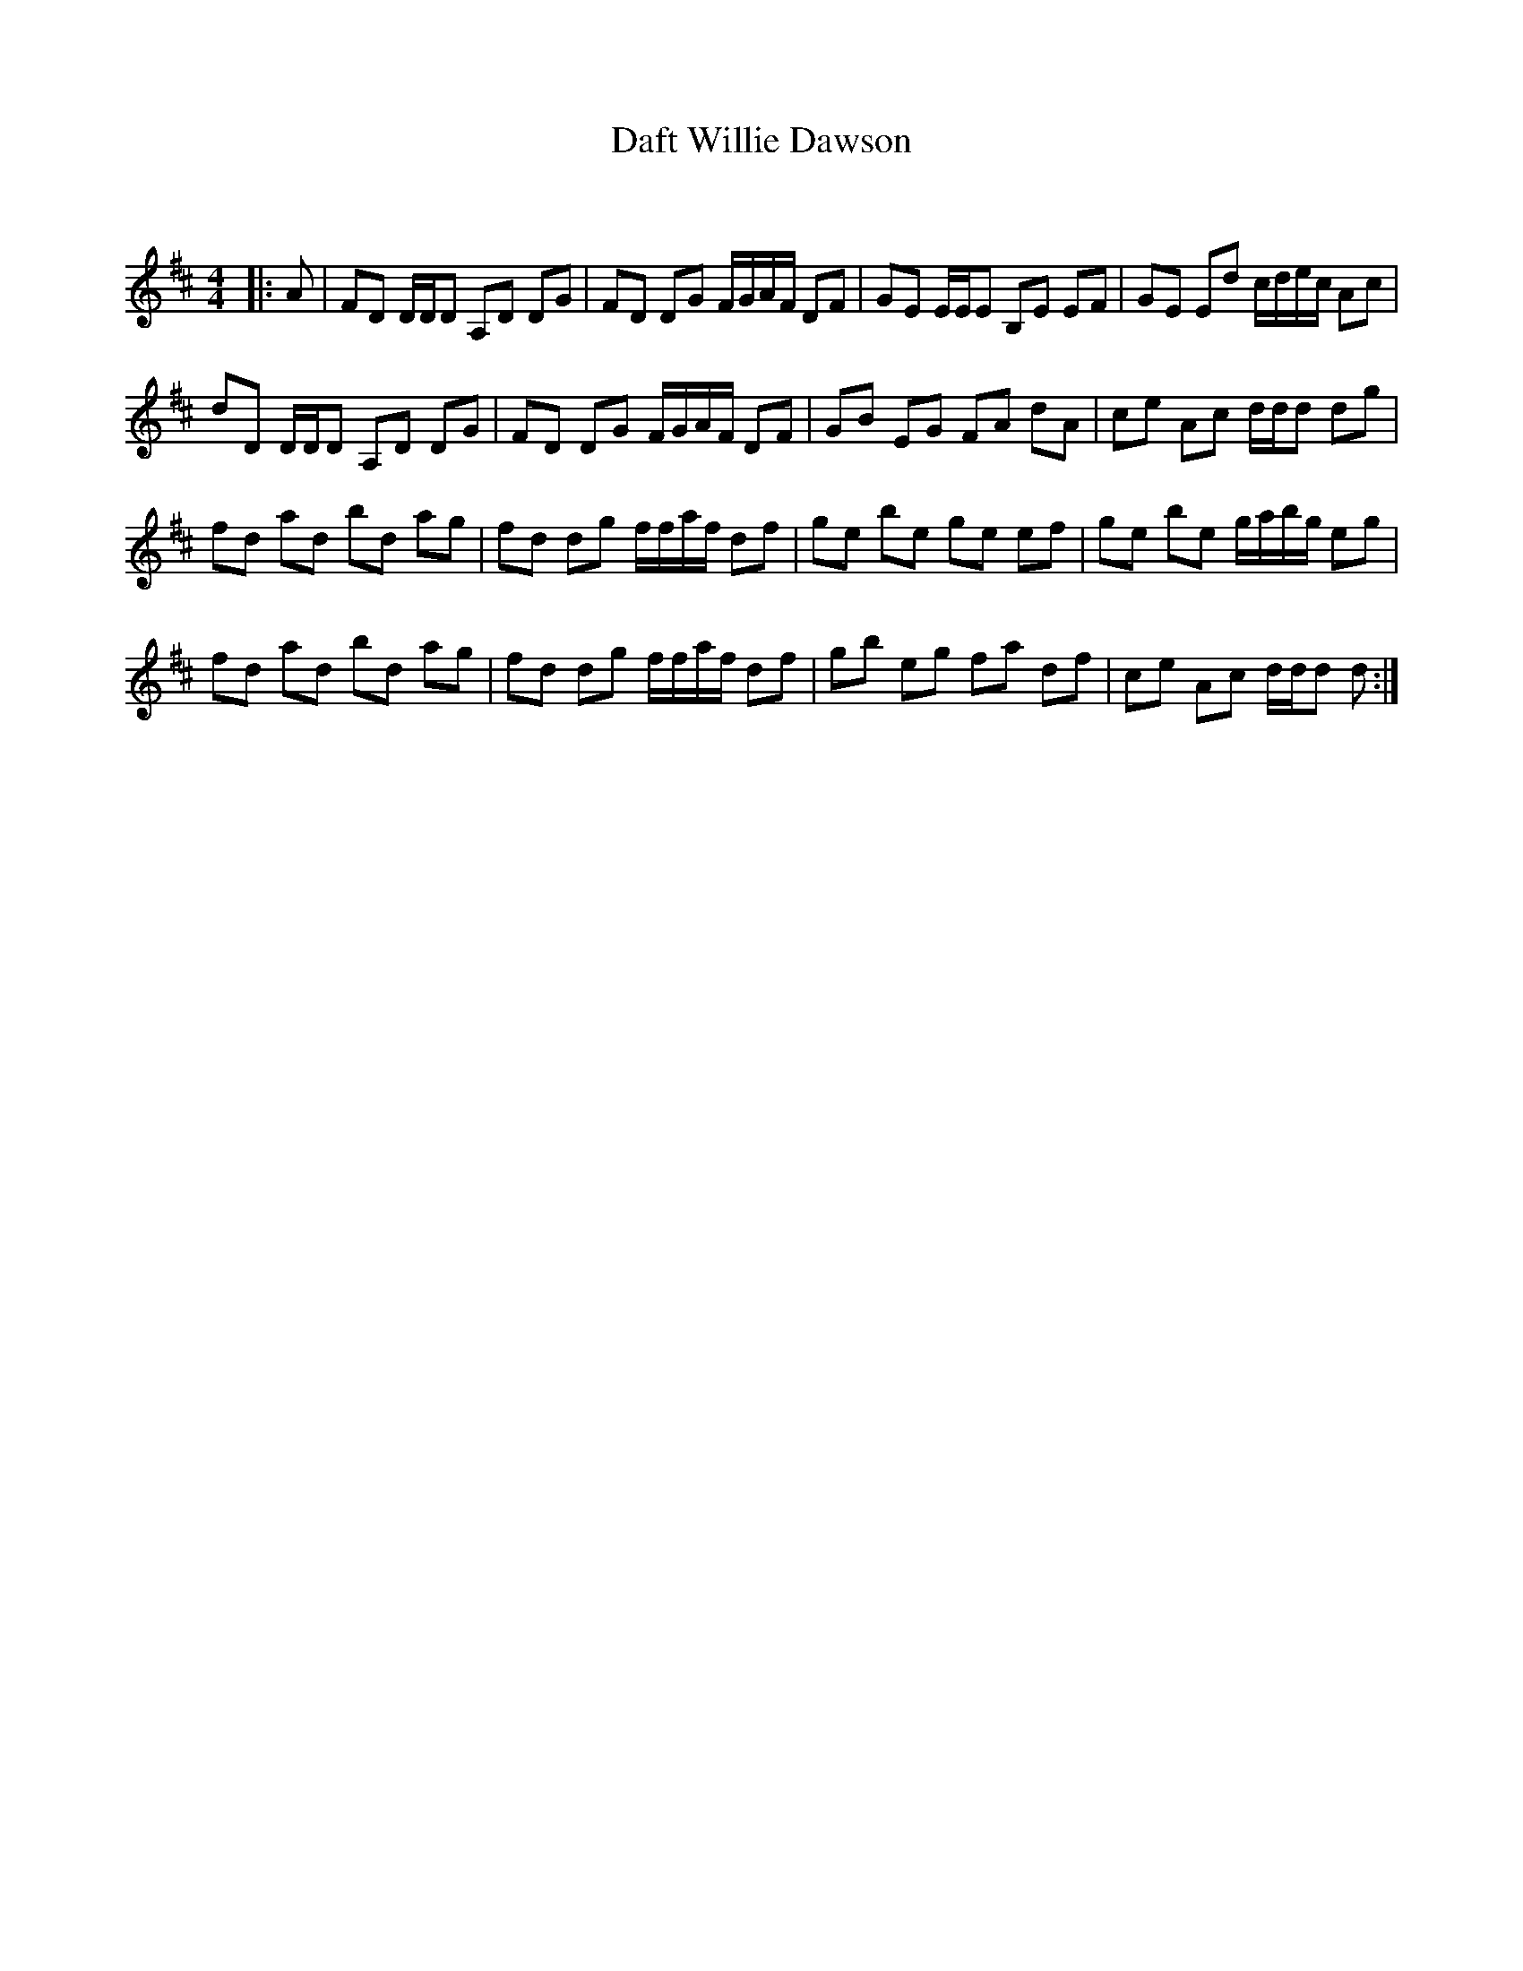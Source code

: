 X:1
T: Daft Willie Dawson
C:
R:Reel
Q: 232
K:D
M:4/4
L:1/8
|:A|FD D1/2D1/2D A,D DG|FD DG F1/2G1/2A1/2F1/2 DF|GE E1/2E1/2E B,E EF|GE Ed c1/2d1/2e1/2c1/2 Ac|
dD D1/2D1/2D A,D DG|FD DG F1/2G1/2A1/2F1/2 DF|GB EG FA dA|ce Ac d1/2d1/2d dg|
fd ad bd ag|fd dg f1/2f1/2a1/2f1/2 df|ge be ge ef|ge be g1/2a1/2b1/2g1/2 eg|
fd ad bd ag|fd dg f1/2f1/2a1/2f1/2 df|gb eg fa df|ce Ac d1/2d1/2d d:|
